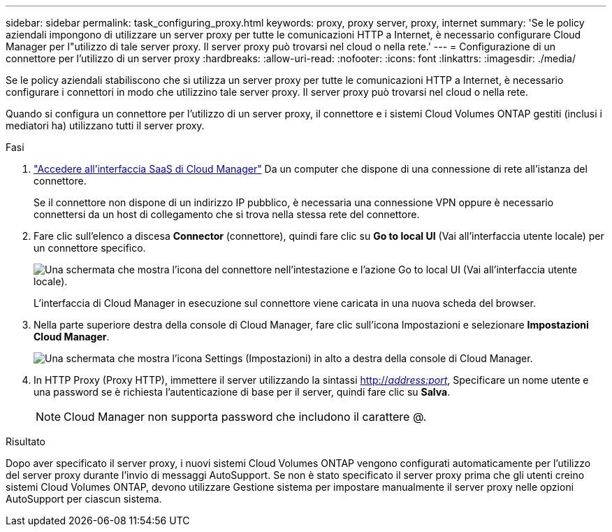 ---
sidebar: sidebar 
permalink: task_configuring_proxy.html 
keywords: proxy, proxy server, proxy, internet 
summary: 'Se le policy aziendali impongono di utilizzare un server proxy per tutte le comunicazioni HTTP a Internet, è necessario configurare Cloud Manager per l"utilizzo di tale server proxy. Il server proxy può trovarsi nel cloud o nella rete.' 
---
= Configurazione di un connettore per l'utilizzo di un server proxy
:hardbreaks:
:allow-uri-read: 
:nofooter: 
:icons: font
:linkattrs: 
:imagesdir: ./media/


[role="lead"]
Se le policy aziendali stabiliscono che si utilizza un server proxy per tutte le comunicazioni HTTP a Internet, è necessario configurare i connettori in modo che utilizzino tale server proxy. Il server proxy può trovarsi nel cloud o nella rete.

Quando si configura un connettore per l'utilizzo di un server proxy, il connettore e i sistemi Cloud Volumes ONTAP gestiti (inclusi i mediatori ha) utilizzano tutti il server proxy.

.Fasi
. https://docs.netapp.com/us-en/occm/task_logging_in.html["Accedere all'interfaccia SaaS di Cloud Manager"^] Da un computer che dispone di una connessione di rete all'istanza del connettore.
+
Se il connettore non dispone di un indirizzo IP pubblico, è necessaria una connessione VPN oppure è necessario connettersi da un host di collegamento che si trova nella stessa rete del connettore.

. Fare clic sull'elenco a discesa *Connector* (connettore), quindi fare clic su *Go to local UI* (Vai all'interfaccia utente locale) per un connettore specifico.
+
image:screenshot_connector_local_ui.gif["Una schermata che mostra l'icona del connettore nell'intestazione e l'azione Go to local UI (Vai all'interfaccia utente locale)."]

+
L'interfaccia di Cloud Manager in esecuzione sul connettore viene caricata in una nuova scheda del browser.

. Nella parte superiore destra della console di Cloud Manager, fare clic sull'icona Impostazioni e selezionare *Impostazioni Cloud Manager*.
+
image:screenshot_settings_icon.gif["Una schermata che mostra l'icona Settings (Impostazioni) in alto a destra della console di Cloud Manager."]

. In HTTP Proxy (Proxy HTTP), immettere il server utilizzando la sintassi http://_address:port_[], Specificare un nome utente e una password se è richiesta l'autenticazione di base per il server, quindi fare clic su *Salva*.
+

NOTE: Cloud Manager non supporta password che includono il carattere @.



.Risultato
Dopo aver specificato il server proxy, i nuovi sistemi Cloud Volumes ONTAP vengono configurati automaticamente per l'utilizzo del server proxy durante l'invio di messaggi AutoSupport. Se non è stato specificato il server proxy prima che gli utenti creino sistemi Cloud Volumes ONTAP, devono utilizzare Gestione sistema per impostare manualmente il server proxy nelle opzioni AutoSupport per ciascun sistema.
